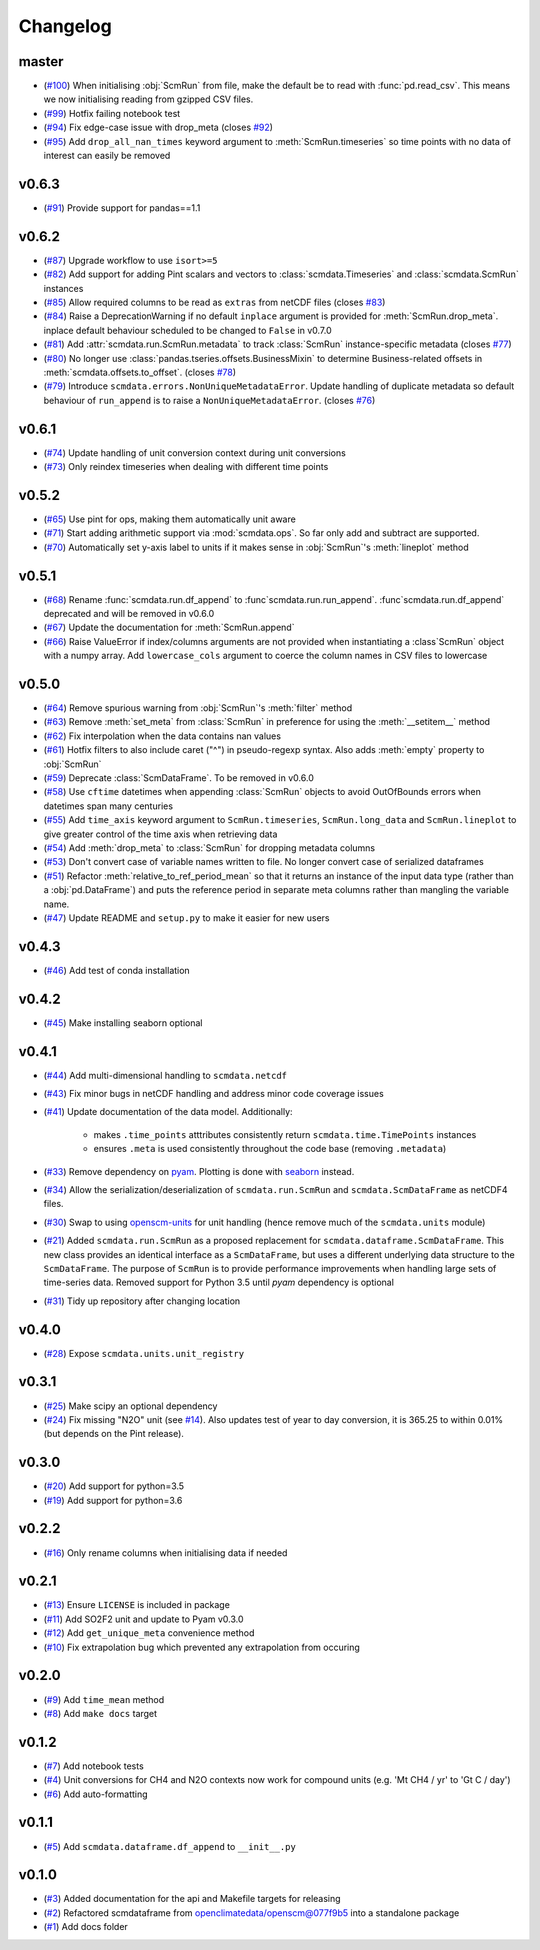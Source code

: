 Changelog
=========

master
------

- (`#100 <https://github.com/openscm/scmdata/pull/100>`_) When initialising :obj:`ScmRun` from file, make the default be to read with :func:`pd.read_csv`. This means we now initialising reading from gzipped CSV files.
- (`#99 <https://github.com/openscm/scmdata/pull/99>`_) Hotfix failing notebook test
- (`#94 <https://github.com/openscm/scmdata/pull/94>`_) Fix edge-case issue with drop_meta (closes `#92 <https://github.com/openscm/scmdata/issues/92>`_)
- (`#95 <https://github.com/openscm/scmdata/pull/95>`_) Add ``drop_all_nan_times`` keyword argument to :meth:`ScmRun.timeseries` so time points with no data of interest can easily be removed

v0.6.3
------

- (`#91 <https://github.com/openscm/scmdata/pull/91>`_) Provide support for pandas==1.1

v0.6.2
------

- (`#87 <https://github.com/openscm/scmdata/pull/87>`_) Upgrade workflow to use ``isort>=5``
- (`#82 <https://github.com/openscm/scmdata/pull/82>`_) Add support for adding Pint scalars and vectors to :class:`scmdata.Timeseries` and :class:`scmdata.ScmRun` instances
- (`#85 <https://github.com/openscm/scmdata/pull/85>`_) Allow required columns to be read as ``extras`` from netCDF files (closes `#83 <https://github.com/openscm/scmdata/issues/83>`_)
- (`#84 <https://github.com/openscm/scmdata/pull/84>`_) Raise a DeprecationWarning if no default ``inplace`` argument is provided for :meth:`ScmRun.drop_meta`. inplace default behaviour scheduled to be changed to ``False`` in v0.7.0
- (`#81 <https://github.com/openscm/scmdata/pull/81>`_) Add :attr:`scmdata.run.ScmRun.metadata` to track :class:`ScmRun` instance-specific metadata (closes `#77 <https://github.com/openscm/scmdata/issues/77>`_)
- (`#80 <https://github.com/openscm/scmdata/pull/80>`_) No longer use :class:`pandas.tseries.offsets.BusinessMixin` to determine Business-related offsets in :meth:`scmdata.offsets.to_offset`. (closes `#78 <https://github.com/openscm/scmdata/issues/78>`_)
- (`#79 <https://github.com/openscm/scmdata/pull/79>`_) Introduce ``scmdata.errors.NonUniqueMetadataError``. Update handling of duplicate metadata so default behaviour of ``run_append`` is to raise a ``NonUniqueMetadataError``. (closes `#76 <https://github.com/openscm/scmdata/issues/76>`_)

v0.6.1
------

- (`#74 <https://github.com/openscm/scmdata/pull/74>`_) Update handling of unit conversion context during unit conversions
- (`#73 <https://github.com/openscm/scmdata/pull/73>`_) Only reindex timeseries when dealing with different time points

v0.5.2
------

- (`#65 <https://github.com/openscm/scmdata/pull/65>`_) Use pint for ops, making them automatically unit aware
- (`#71 <https://github.com/openscm/scmdata/pull/71>`_) Start adding arithmetic support via :mod:`scmdata.ops`. So far only add and subtract are supported.
- (`#70 <https://github.com/openscm/scmdata/pull/70>`_) Automatically set y-axis label to units if it makes sense in :obj:`ScmRun`'s :meth:`lineplot` method

v0.5.1
------

- (`#68 <https://github.com/openscm/scmdata/pull/68>`_) Rename :func:`scmdata.run.df_append` to :func`scmdata.run.run_append`. :func`scmdata.run.df_append` deprecated and will be removed in v0.6.0
- (`#67 <https://github.com/openscm/scmdata/pull/67>`_) Update the documentation for :meth:`ScmRun.append`
- (`#66 <https://github.com/openscm/scmdata/pull/66>`_) Raise ValueError if index/columns arguments are not provided when instantiating a :class`ScmRun` object with a numpy array. Add ``lowercase_cols`` argument to coerce the column names in CSV files to lowercase

v0.5.0
------

- (`#64 <https://github.com/openscm/scmdata/pull/64>`_) Remove spurious warning from :obj:`ScmRun`'s :meth:`filter` method
- (`#63 <https://github.com/openscm/scmdata/pull/63>`_) Remove :meth:`set_meta` from :class:`ScmRun` in preference for using the :meth:`__setitem__` method
- (`#62 <https://github.com/openscm/scmdata/pull/62>`_) Fix interpolation when the data contains nan values
- (`#61 <https://github.com/openscm/scmdata/pull/61>`_) Hotfix filters to also include caret ("^") in pseudo-regexp syntax. Also adds :meth:`empty` property to :obj:`ScmRun`
- (`#59 <https://github.com/openscm/scmdata/pull/59>`_) Deprecate :class:`ScmDataFrame`. To be removed in v0.6.0
- (`#58 <https://github.com/openscm/scmdata/pull/58>`_) Use ``cftime`` datetimes when appending :class:`ScmRun` objects to avoid OutOfBounds errors when datetimes span many centuries
- (`#55 <https://github.com/openscm/scmdata/pull/55>`_) Add ``time_axis`` keyword argument to ``ScmRun.timeseries``, ``ScmRun.long_data`` and ``ScmRun.lineplot`` to give greater control of the time axis when retrieving data
- (`#54 <https://github.com/openscm/scmdata/pull/54>`_) Add :meth:`drop_meta` to :class:`ScmRun` for dropping metadata columns
- (`#53 <https://github.com/openscm/scmdata/pull/53>`_) Don't convert case of variable names written to file. No longer convert case of serialized dataframes
- (`#51 <https://github.com/openscm/scmdata/pull/51>`_) Refactor :meth:`relative_to_ref_period_mean` so that it returns an instance of the input data type (rather than a :obj:`pd.DataFrame`) and puts the reference period in separate meta columns rather than mangling the variable name.
- (`#47 <https://github.com/openscm/scmdata/pull/47>`_) Update README and ``setup.py`` to make it easier for new users

v0.4.3
------

- (`#46 <https://github.com/openscm/scmdata/pull/46>`_) Add test of conda installation

v0.4.2
------

- (`#45 <https://github.com/openscm/scmdata/pull/45>`_) Make installing seaborn optional

v0.4.1
------

- (`#44 <https://github.com/openscm/scmdata/pull/44>`_) Add multi-dimensional handling to ``scmdata.netcdf``
- (`#43 <https://github.com/openscm/scmdata/pull/43>`_) Fix minor bugs in netCDF handling and address minor code coverage issues
- (`#41 <https://github.com/openscm/scmdata/pull/41>`_) Update documentation of the data model. Additionally:

    - makes ``.time_points`` atttributes consistently return ``scmdata.time.TimePoints`` instances
    - ensures ``.meta`` is used consistently throughout the code base (removing ``.metadata``)

- (`#33 <https://github.com/openscm/scmdata/pull/33>`_) Remove dependency on `pyam <https://github.com/IAMconsortium/pyam>`_. Plotting is done with `seaborn <https://github.com/mwaskom/seaborn>`_ instead.
- (`#34 <https://github.com/openscm/scmdata/pull/34>`_) Allow the serialization/deserialization of ``scmdata.run.ScmRun`` and ``scmdata.ScmDataFrame`` as netCDF4 files.
- (`#30 <https://github.com/lewisjared/scmdata/pull/30>`_) Swap to using `openscm-units <https://github.com/openscm/openscm-units>`_ for unit handling (hence remove much of the ``scmdata.units`` module)
- (`#21 <https://github.com/openscm/scmdata/pull/21>`_) Added ``scmdata.run.ScmRun`` as a proposed replacement for ``scmdata.dataframe.ScmDataFrame``. This new class provides an identical interface as a ``ScmDataFrame``, but uses a different underlying data structure to the ``ScmDataFrame``. The purpose of ``ScmRun`` is to provide performance improvements when handling large sets of time-series data. Removed support for Python 3.5 until `pyam` dependency is optional
- (`#31 <https://github.com/openscm/scmdata/pull/31>`_) Tidy up repository after changing location

v0.4.0
------

- (`#28 <https://github.com/openscm/scmdata/pull/28>`_) Expose ``scmdata.units.unit_registry``

v0.3.1
------

- (`#25 <https://github.com/openscm/scmdata/pull/25>`_) Make scipy an optional dependency
- (`#24 <https://github.com/openscm/scmdata/pull/24>`_) Fix missing "N2O" unit (see `#14 <https://github.com/openscm/scmdata/pull/14>`_). Also updates test of year to day conversion, it is 365.25 to within 0.01% (but depends on the Pint release).

v0.3.0
------

- (`#20 <https://github.com/openscm/scmdata/pull/20>`_) Add support for python=3.5
- (`#19 <https://github.com/openscm/scmdata/pull/19>`_) Add support for python=3.6

v0.2.2
------

- (`#16 <https://github.com/openscm/scmdata/pull/16>`_) Only rename columns when initialising data if needed

v0.2.1
------

- (`#13 <https://github.com/openscm/scmdata/pull/13>`_) Ensure ``LICENSE`` is included in package
- (`#11 <https://github.com/openscm/scmdata/pull/11>`_) Add SO2F2 unit and update to Pyam v0.3.0
- (`#12 <https://github.com/openscm/scmdata/pull/12>`_) Add ``get_unique_meta`` convenience method
- (`#10 <https://github.com/openscm/scmdata/pull/10>`_) Fix extrapolation bug which prevented any extrapolation from occuring

v0.2.0
------

- (`#9 <https://github.com/openscm/scmdata/pull/9>`_) Add ``time_mean`` method
- (`#8 <https://github.com/openscm/scmdata/pull/8>`_) Add ``make docs`` target

v0.1.2
------

- (`#7 <https://github.com/openscm/scmdata/pull/7>`_) Add notebook tests
- (`#4 <https://github.com/openscm/scmdata/pull/4>`_) Unit conversions for CH4 and N2O contexts now work for compound units (e.g. 'Mt CH4 / yr' to 'Gt C / day')
- (`#6 <https://github.com/openscm/scmdata/pull/6>`_) Add auto-formatting

v0.1.1
------

- (`#5 <https://github.com/openscm/scmdata/pull/5>`_) Add ``scmdata.dataframe.df_append`` to ``__init__.py``

v0.1.0
------

- (`#3 <https://github.com/openscm/scmdata/pull/3>`_) Added documentation for the api and Makefile targets for releasing
- (`#2 <https://github.com/openscm/scmdata/pull/2>`_) Refactored scmdataframe from openclimatedata/openscm@077f9b5 into a standalone package
- (`#1 <https://github.com/openscm/scmdata/pull/1>`_) Add docs folder
